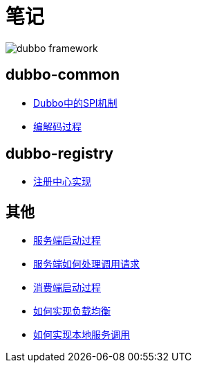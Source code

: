 = 笔记

image::resources/dubbo-framework.jpg[]

== dubbo-common
- link:dubbo-common/Dubbo中的SPI机制.adoc[Dubbo中的SPI机制]
- link:dubbo-provider/编解码过程.adoc[编解码过程]

== dubbo-registry
- link:dubbo-registry/注册中心实现.adoc[注册中心实现]

== 其他
- link:dubbo-provider/服务端启动过程.adoc[服务端启动过程]
- link:dubbo-provider/服务端如何处理调用请求.adoc[服务端如何处理调用请求]
- link:dubbo-consumer/消费端启动过程.adoc[消费端启动过程]
- link:dubbo-consumer/如何实现负载均衡.adoc[如何实现负载均衡]
- link:dubbo-provider/如何实现本地服务调用.adoc[如何实现本地服务调用]